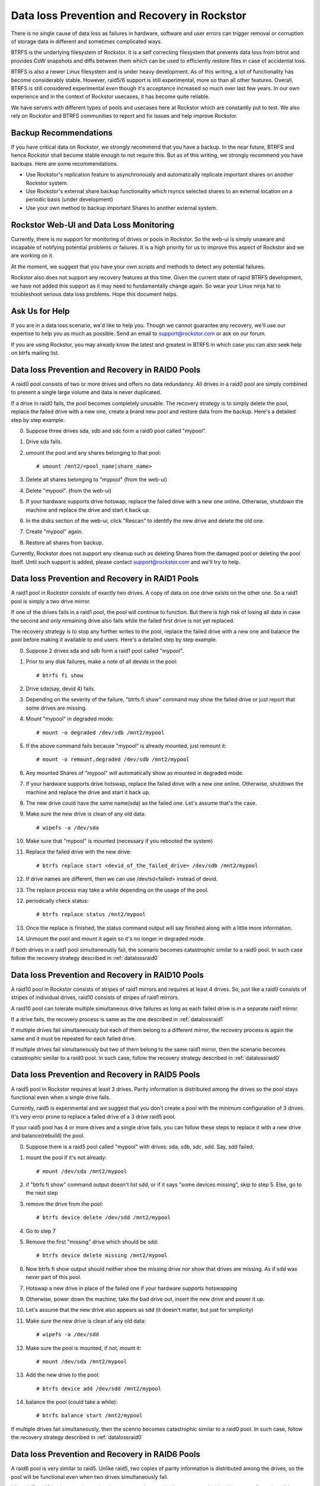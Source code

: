 .. _dataloss:

Data loss Prevention and Recovery in Rockstor
=============================================

There is no single cause of data loss as failures in hardware, software and
user errors can trigger removal or corruption of storage data in different and
sometimes complicated ways.

BTRFS is the underlying filesystem of Rockstor. It is a self correcting
filesystem that prevents data loss from bitrot and provides CoW snapshots and
diffs between them which can be used to efficiently restore files in case of
accidental loss.

BTRFS is also a newer Linux filesystem and is under heavy development. As of
this writing, a lot of functionality has become considerably stable. However,
raid5/6 support is still experimental, more so than all other
features. Overall, BTRFS is still considered experimental even though it's
acceptance increased so much over last few years. In our own experience and in
the context of Rockstor usecases, it has become quite reliable.

We have servers with different types of pools and usecases here at Rockstor
which are constantly put to test. We also rely on Rockstor and BTRFS
communities to report and fix issues and help improve Rockstor.

.. raw:: html

   <div class="alert">
   We strongly recommend that you have a backup of all critical Shares
   on Rockstor to another system.
   </div>

Backup Recommendations
----------------------

If you have critical data on Rockstor, we strongly recommend that you have a
backup. In the near future, BTRFS and hence Rockstor shall become stable enough
to not require this. But as of this writing, we strongly recommend you have
backups. Here are some recommendations.

* Use Rockstor's replication feature to asynchronously and automatically
  replicate important shares on another Rockstor system.
* Use Rockstor's external share backup functionality which rsyncs selected
  shares to an external location on a periodic basis (under development)
* Use your own method to backup important Shares to another external system.

Rockstor Web-UI and Data Loss Monitoring
----------------------------------------

Currently, there is no support for monitoring of drives or pools in
Rockstor. So the web-ui is simply unaware and incapable of notifying potential
problems or failures. It is a high priority for us to improve this aspect of
Rockstor and we are working on it.

At the moment, we suggest that you have your own scripts and methods to detect
any potential failures.

Rockstor also does not support any recovery features at this time. Given the
current state of rapid BTRFS development, we have not added this support as it
may need to fundamentally change again. So wear your Linux ninja hat to
troubleshoot serious data loss problems. Hope this document helps.

Ask Us for Help
---------------

If you are in a data loss scenario, we'd like to help you. Though we cannot
guarantee any recovery, we'll use our expertise to help you as much as
possible. Send an email to support@rockstor.com or ask on our forum.

If you are using Rockstor, you may already know the latest and greatest in
BTRFS in which case you can also seek help on btrfs mailing list.


.. _datalossraid0:

Data loss Prevention and Recovery in RAID0 Pools
------------------------------------------------

A raid0 pool consists of two or more drives and offers no data redundancy. All
drives in a raid0 pool are simply combined to present a single large volume and
data is never duplicated.

If a drive in raid0 fails, the pool becomes completely unusable. The recovery
strategy is to simply delete the pool, replace the failed drive with a new one,
create a brand new pool and restore data from the backup. Here's a detailed
step by step example.

0. Suppose three drives sda, sdb and sdc form a raid0 pool called "mypool".

1. Drive sda fails.

2. umount the pool and any shares belonging to that pool::

     # umount /mnt2/<pool_name|share_name>

3. Delete all shares belonging to "mypool" (from the web-ui)

4. Delete "mypool". (from the web-ui)

5. If your hardware supports drive hotswap, replace the failed drive with a new
   one online. Otherwise, shutdown the machine and replace the drive and start
   it back up.

6. In the disks section of the web-ui, click "Rescan" to identify the new drive
   and delete the old one.

7. Create "mypool" again.

8. Restore all shares from backup.

Currently, Rockstor does not support any cleanup such as deleting Shares from
the damaged pool or deleting the pool itself. Until such support is added,
please contact support@rockstor.com and we'll try to help.

.. _datalossraid1:

Data loss Prevention and Recovery in RAID1 Pools
------------------------------------------------

A raid1 pool in Rockstor consists of exactly two drives. A copy of data on one
drive exists on the other one. So a raid1 pool is simply a two drive mirror.

If one of the drives fails in a raid1 pool, the pool will continue to
function. But there is high risk of losing all data in case the second and only
remaining drive also fails while the failed first drive is not yet replaced.

The recovery strategy is to stop any further writes to the pool, replace the
failed drive with a new one and balance the pool before making it available to
end users. Here's a detailed step by step example.

0. Suppose 2 drives sda and sdb form a raid1 pool called "mypool".

1. Prior to any disk failures, make a note of all devids in the pool::

     # btrfs fi show

2. Drive sda(say, devid 4) fails.

3. Depending on the severity of the failure, "btrfs fi show" command may show
   the failed drive or just report that some drives are missing.

4. Mount "mypool" in degraded mode::

     # mount -o degraded /dev/sdb /mnt2/mypool

5. If the above command fails because "mypool" is already mounted, just remount it::

     # mount -o remount,degraded /dev/sdb /mnt2/mypool

6. Any mounted Shares of "mypool" will automatically show as mounted in degraded mode.

7. If your hardware supports drive hotswap, replace the failed drive with a new
   one online. Otherwise, shutdown the machine and replace the drive and start
   it back up.

8. The new drive could have the same name(sda) as the failed one. Let's assume that's the case.

9. Make sure the new drive is clean of any old data::

     # wipefs -a /dev/sda

10. Make sure that "mypool" is mounted (necessary if you rebooted the system)

11. Replace the failed drive with the new drive::

      # btrfs replace start <devid_of_the_failed_drive> /dev/sdb /mnt2/mypool

12. If drive names are different, then we can use /dev/sd<failed> instead of devid.

13. The replace process may take a while depending on the usage of the pool.

12. periodically check status::

      # btrfs replace status /mnt2/mypool

13. Once the replace is finished, the status command output will say finished
    along with a little more information.

14. Unmount the pool and mount it again so it's no longer in degraded mode.

If both drives in a raid1 pool simultaneously fail, the scenario becomes
catastrophic similar to a raid0 pool. In such case follow the recovery strategy
described in :ref:`datalossraid0`

.. _datalossraid10:

Data loss Prevention and Recovery in RAID10 Pools
-------------------------------------------------

A raid10 pool in Rockstor consists of stripes of raid1 mirrors and requires at least 4
drives. So, just like a raid0 consists of stripes of individual drives, raid10
consists of stripes of raid1 mirrors.

A raid10 pool can tolerate multiple simultaneous drive failures as long as each
failed drive is in a separate raid1 mirror.

If a drive fails, the recovery process is same as the one described in
:ref:`datalossraid1`

If multiple drives fail simultaneously but each of them belong to a different
mirror, the recovery process is again the same and it must be repeated for
each failed drive.

If multiple drives fail simultaneously but two of them belong to the same raid1
mirror, then the scenario becomes catastrophic similar to a raid0 pool. In such
case, follow the recovery strategy described in :ref:`datalossraid0`

.. _datalossraid5:

Data loss Prevention and Recovery in RAID5 Pools
------------------------------------------------

A raid5 pool in Rockstor requires at least 3 drives. Parity information is
distributed among the drives so the pool stays functional even when a single
drive fails.

Currently, raid5 is experimental and we suggest that you don't create a pool
with the minimum configuration of 3 drives. It's very error prone to replace a
failed drive of a 3 drive raid5 pool.

If your raid5 pool has 4 or more drives and a single drive fails, you can
follow these steps to replace it with a new drive and balance(rebuild) the
pool.

.. raw:: html

   <div class="alert">
   <strong>Important!</strong> These steps only apply to raid5 pools with 4+
   drives or raid6 pools with 5+ drives
   <br>
   These steps are tested, but we cannot guarantee the accuracy given the
   current state of raid5/6 in BTRFS
   </div>

0. Suppose there is a raid5 pool called "mypool" with drives: sda, sdb, sdc,
   sdd. Say, sdd failed.

1. mount the pool if it's not already::

     # mount /dev/sda /mnt2/mypool

2. if "btrfs fi show" command output doesn't list sdd, or if it says "some
   devices missing", skip to step 5. Else, go to the next step

3. remove the drive from the pool::

     # btrfs device delete /dev/sdd /mnt2/mypool

4. Go to step 7

5. Remove the first "missing" drive which should be sdd::

     # btrfs device delete missing /mnt2/mypool

6. Now btrfs fi show output should neither show the missing drive nor show that
   drives are missing. As if sdd was never part of this pool.

7. Hotswap a new drive in place of the failed one if your hardware supports hotswapping

9. Otherwise, power down the machine, take the bad drive out, insert the new
   drive and power it up.

10. Let's assume that the new drive also appears as sdd (it doesn't matter, but just for simplicity)

11. Make sure the new drive is clean of any old data::

      # wipefs -a /dev/sdd

12. Make sure the pool is mounted, if not, mount it::

      # mount /dev/sda /mnt2/mypool

13. Add the new drive to the pool::

      # btrfs device add /dev/sdd /mnt2/mypool

14. balance the pool (could take a while)::

      # btrfs balance start /mnt2/mypool

If multiple drives fail simultaneously, then the scenrio becomes catastrophic
similar to a raid0 pool. In such case, follow the recovery strategy described
in :ref:`datalossraid0`

.. _datalossraid6:

Data loss Prevention and Recovery in RAID6 Pools
------------------------------------------------

A raid6 pool is very similar to raid5. Unlike raid5, two copies of parity
information is distributed among the drives, so the pool will be functional
even when two drives simultaneously fail.

Like raid5, raid6 is also experimental and we suggest that you don't create a
pool with minimum configuration of 4 drives, but instead with at least 5
drives.

If your raid5 has 5 or more drives and one of them fails, you can follow the
same steps laid out in :ref:`datalossraid5` to replace it with a new drive
and balance(rebuild) the pool.

If more than two drives fail simultaneously, then the scenario becomes
catastrophic similar to a raid0 pool. In such case, follow the recovery
strategy described in :ref:`datalossraid0`

